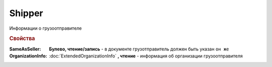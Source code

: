 Shipper
=======

Информации о грузоотправителе


.. rubric:: Свойства

:SameAsSeller:
  **Булево, чтение/запись** - в документе грузотправитель должен быть указан ``он же``

:OrganizationInfo:
  :doc:`ExtendedOrganizationInfo` **, чтение** - информация об организации грузоотправителя
